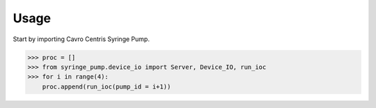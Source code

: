 =====
Usage
=====

Start by importing Cavro Centris Syringe Pump.

.. code-block:: python

    >>> proc = []
    >>> from syringe_pump.device_io import Server, Device_IO, run_ioc
    >>> for i in range(4):
        proc.append(run_ioc(pump_id = i+1))
